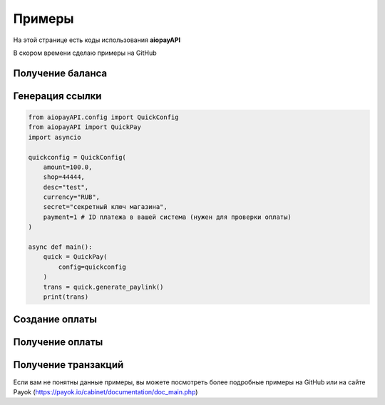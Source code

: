 ===============
Примеры
===============

На этой странице есть коды использования **aiopayAPI**

В скором времени сделаю примеры на GitHub

Получение баланса
-------------
.. code:: python
    from aiopayAPI.config import PayConfig
    from aiopayAPI import PayOk
    import asyncio

    payconfig = PayConfig(
        API_ID=1111, # Ваш ID от API
        API_KEY="some-api_key", # Ваш API ключ
        shop=4444 # ID от магазина
    )

    async def main():
        pay = PayOk(
            config=payconfig # Указываем наш PayConfig
        )
        balance = await pay.balance()
        print(balance)

    if __name__ == "__main__":
        asyncio.run(main())



Генерация ссылки
------------------
.. code:: python

    from aiopayAPI.config import QuickConfig
    from aiopayAPI import QuickPay
    import asyncio

    quickconfig = QuickConfig(
        amount=100.0,
        shop=44444,
        desc="test",
        currency="RUB",
        secret="секретный ключ магазина",
        payment=1 # ID платежа в вашей система (нужен для проверки оплаты)
    )

    async def main():
        quick = QuickPay(
            config=quickconfig
        )
        trans = quick.generate_paylink()
        print(trans)


Создание оплаты
-----------
.. code:: python
    from aiopayAPI.config import PayConfig
    from aiopayAPI import PayOk, Method
    import asyncio

    payconfig = PayConfig(
        API_ID=1111, # Ваш ID от API
        API_KEY="some-api_key", # Ваш API ключ
        shop=4444 # ID от магазина
    )

    async def main():
        pay = PayOk(
            config=payconfig
            
        )
        payout = await pay.payment(
            amount=100.0,
            reciever="4220 1154 4456 5263"
        )
        print(payout)

    if __name__ == "__main__":
        asyncio.run(main())


Получение оплаты
-------------
.. code:: python
    from aiopayAPI.config import PayConfig
    from aiopayAPI import PayOk, Method
    import asyncio

    payconfig = PayConfig(
        API_ID=1111, # ID вашего ключа
        API_KEY="xxxxxxxxxxxxxxxxxx", # Сам ключ
        shop=4444 # ID магазина
    )

    async def main():
        pay = PayOk(
            config=payconfig
        )
        payouts = await pay.payouts()
        print(payouts)

    if __name__ == "__main__":
        asyncio.run(main())

Получение транзакций
--------------
.. code:: python
    from aiopayAPI.config import QuickConfig
    from aiopayAPI import QuickPay, Method
    import asyncio

    quickconfig = QuickConfig(
        amount=100.0, # Можно ввести любые данные
        shop=44444, # Обязательно
        desc="test", # Можно ввести любые данные
        currency="RUB", # Можно ввести любые данные
        secret="секретный ключ магазина", # Можно ввести любые данные
        payment=1 # Обязательный параметр для проверки транзакции
    )

    async def main():
        quick = QuickPay(
            config=quickconfig
        )
        trans = await quick.get_transaction(
            API_KEY="xxxxxxxxx",
            API_ID=4444
        )
        print(trans)

    if __name__ == "__main__":
        asyncio.run(main())



Если вам не понятны данные примеры, вы можете посмотреть более подробные примеры на GitHub или на сайте Payok (https://payok.io/cabinet/documentation/doc_main.php)

